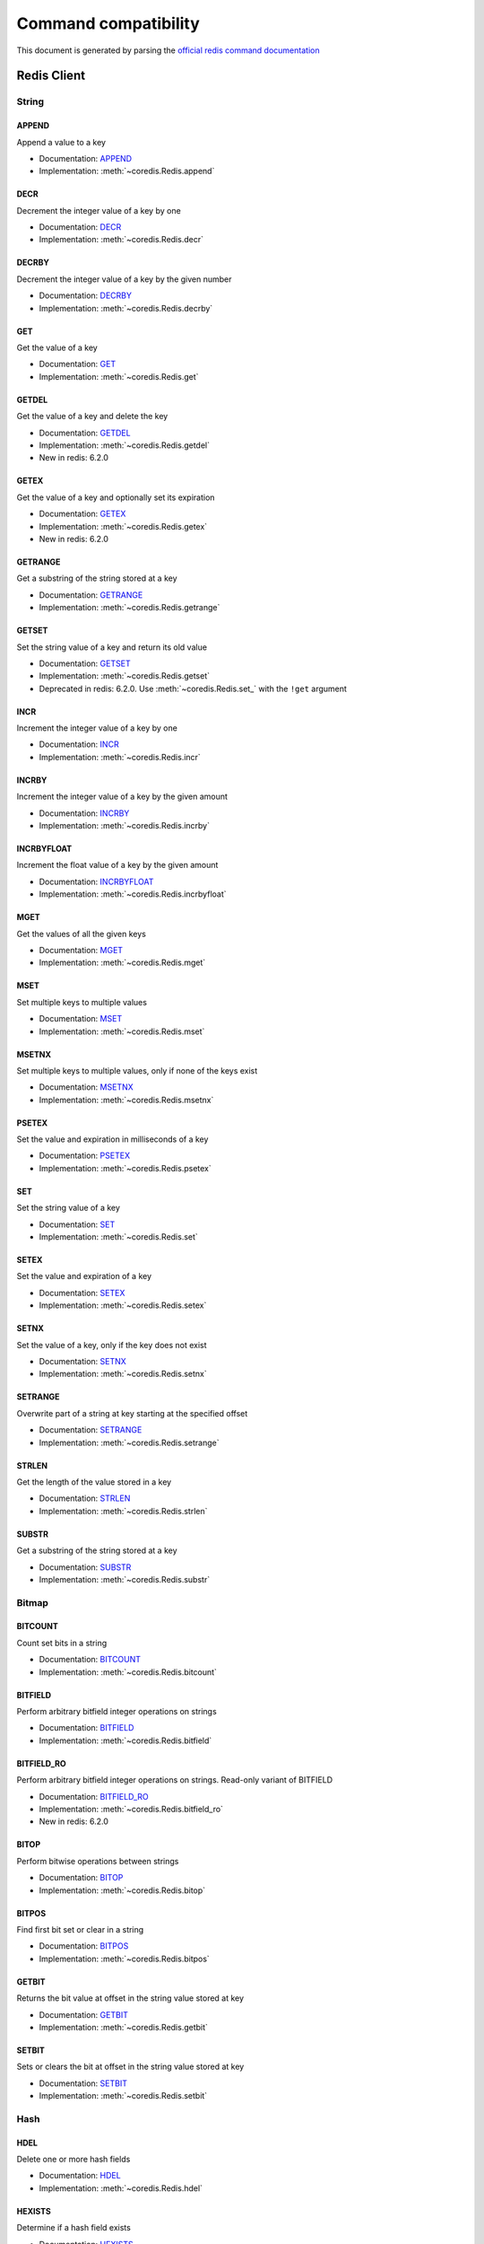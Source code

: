 
Command compatibility
=====================

This document is generated by parsing the `official redis command documentation <https://redis.io/commands>`_


Redis Client
^^^^^^^^^^^^




String
------



APPEND
******

Append a value to a key

- Documentation: `APPEND <https://redis.io/commands/append>`_
- Implementation: :meth:`~coredis.Redis.append`







DECR
****

Decrement the integer value of a key by one

- Documentation: `DECR <https://redis.io/commands/decr>`_
- Implementation: :meth:`~coredis.Redis.decr`







DECRBY
******

Decrement the integer value of a key by the given number

- Documentation: `DECRBY <https://redis.io/commands/decrby>`_
- Implementation: :meth:`~coredis.Redis.decrby`







GET
***

Get the value of a key

- Documentation: `GET <https://redis.io/commands/get>`_
- Implementation: :meth:`~coredis.Redis.get`







GETDEL
******

Get the value of a key and delete the key

- Documentation: `GETDEL <https://redis.io/commands/getdel>`_
- Implementation: :meth:`~coredis.Redis.getdel`

- New in redis: 6.2.0







GETEX
*****

Get the value of a key and optionally set its expiration

- Documentation: `GETEX <https://redis.io/commands/getex>`_
- Implementation: :meth:`~coredis.Redis.getex`

- New in redis: 6.2.0







GETRANGE
********

Get a substring of the string stored at a key

- Documentation: `GETRANGE <https://redis.io/commands/getrange>`_
- Implementation: :meth:`~coredis.Redis.getrange`







GETSET
******

Set the string value of a key and return its old value

- Documentation: `GETSET <https://redis.io/commands/getset>`_
- Implementation: :meth:`~coredis.Redis.getset`


- Deprecated in redis: 6.2.0. Use :meth:`~coredis.Redis.set_` with the ``!get`` argument






INCR
****

Increment the integer value of a key by one

- Documentation: `INCR <https://redis.io/commands/incr>`_
- Implementation: :meth:`~coredis.Redis.incr`







INCRBY
******

Increment the integer value of a key by the given amount

- Documentation: `INCRBY <https://redis.io/commands/incrby>`_
- Implementation: :meth:`~coredis.Redis.incrby`







INCRBYFLOAT
***********

Increment the float value of a key by the given amount

- Documentation: `INCRBYFLOAT <https://redis.io/commands/incrbyfloat>`_
- Implementation: :meth:`~coredis.Redis.incrbyfloat`







MGET
****

Get the values of all the given keys

- Documentation: `MGET <https://redis.io/commands/mget>`_
- Implementation: :meth:`~coredis.Redis.mget`







MSET
****

Set multiple keys to multiple values

- Documentation: `MSET <https://redis.io/commands/mset>`_
- Implementation: :meth:`~coredis.Redis.mset`







MSETNX
******

Set multiple keys to multiple values, only if none of the keys exist

- Documentation: `MSETNX <https://redis.io/commands/msetnx>`_
- Implementation: :meth:`~coredis.Redis.msetnx`







PSETEX
******

Set the value and expiration in milliseconds of a key

- Documentation: `PSETEX <https://redis.io/commands/psetex>`_
- Implementation: :meth:`~coredis.Redis.psetex`







SET
***

Set the string value of a key

- Documentation: `SET <https://redis.io/commands/set>`_
- Implementation: :meth:`~coredis.Redis.set`







SETEX
*****

Set the value and expiration of a key

- Documentation: `SETEX <https://redis.io/commands/setex>`_
- Implementation: :meth:`~coredis.Redis.setex`







SETNX
*****

Set the value of a key, only if the key does not exist

- Documentation: `SETNX <https://redis.io/commands/setnx>`_
- Implementation: :meth:`~coredis.Redis.setnx`







SETRANGE
********

Overwrite part of a string at key starting at the specified offset

- Documentation: `SETRANGE <https://redis.io/commands/setrange>`_
- Implementation: :meth:`~coredis.Redis.setrange`







STRLEN
******

Get the length of the value stored in a key

- Documentation: `STRLEN <https://redis.io/commands/strlen>`_
- Implementation: :meth:`~coredis.Redis.strlen`







SUBSTR
******

Get a substring of the string stored at a key

- Documentation: `SUBSTR <https://redis.io/commands/substr>`_
- Implementation: :meth:`~coredis.Redis.substr`










Bitmap
------



BITCOUNT
********

Count set bits in a string

- Documentation: `BITCOUNT <https://redis.io/commands/bitcount>`_
- Implementation: :meth:`~coredis.Redis.bitcount`







BITFIELD
********

Perform arbitrary bitfield integer operations on strings

- Documentation: `BITFIELD <https://redis.io/commands/bitfield>`_
- Implementation: :meth:`~coredis.Redis.bitfield`







BITFIELD_RO
***********

Perform arbitrary bitfield integer operations on strings. Read-only variant of BITFIELD

- Documentation: `BITFIELD_RO <https://redis.io/commands/bitfield_ro>`_
- Implementation: :meth:`~coredis.Redis.bitfield_ro`

- New in redis: 6.2.0







BITOP
*****

Perform bitwise operations between strings

- Documentation: `BITOP <https://redis.io/commands/bitop>`_
- Implementation: :meth:`~coredis.Redis.bitop`







BITPOS
******

Find first bit set or clear in a string

- Documentation: `BITPOS <https://redis.io/commands/bitpos>`_
- Implementation: :meth:`~coredis.Redis.bitpos`







GETBIT
******

Returns the bit value at offset in the string value stored at key

- Documentation: `GETBIT <https://redis.io/commands/getbit>`_
- Implementation: :meth:`~coredis.Redis.getbit`







SETBIT
******

Sets or clears the bit at offset in the string value stored at key

- Documentation: `SETBIT <https://redis.io/commands/setbit>`_
- Implementation: :meth:`~coredis.Redis.setbit`










Hash
----



HDEL
****

Delete one or more hash fields

- Documentation: `HDEL <https://redis.io/commands/hdel>`_
- Implementation: :meth:`~coredis.Redis.hdel`







HEXISTS
*******

Determine if a hash field exists

- Documentation: `HEXISTS <https://redis.io/commands/hexists>`_
- Implementation: :meth:`~coredis.Redis.hexists`







HGET
****

Get the value of a hash field

- Documentation: `HGET <https://redis.io/commands/hget>`_
- Implementation: :meth:`~coredis.Redis.hget`







HGETALL
*******

Get all the fields and values in a hash

- Documentation: `HGETALL <https://redis.io/commands/hgetall>`_
- Implementation: :meth:`~coredis.Redis.hgetall`







HINCRBY
*******

Increment the integer value of a hash field by the given number

- Documentation: `HINCRBY <https://redis.io/commands/hincrby>`_
- Implementation: :meth:`~coredis.Redis.hincrby`







HINCRBYFLOAT
************

Increment the float value of a hash field by the given amount

- Documentation: `HINCRBYFLOAT <https://redis.io/commands/hincrbyfloat>`_
- Implementation: :meth:`~coredis.Redis.hincrbyfloat`







HKEYS
*****

Get all the fields in a hash

- Documentation: `HKEYS <https://redis.io/commands/hkeys>`_
- Implementation: :meth:`~coredis.Redis.hkeys`







HLEN
****

Get the number of fields in a hash

- Documentation: `HLEN <https://redis.io/commands/hlen>`_
- Implementation: :meth:`~coredis.Redis.hlen`







HMGET
*****

Get the values of all the given hash fields

- Documentation: `HMGET <https://redis.io/commands/hmget>`_
- Implementation: :meth:`~coredis.Redis.hmget`







HMSET
*****

Set multiple hash fields to multiple values

- Documentation: `HMSET <https://redis.io/commands/hmset>`_
- Implementation: :meth:`~coredis.Redis.hmset`







HRANDFIELD
**********

Get one or multiple random fields from a hash

- Documentation: `HRANDFIELD <https://redis.io/commands/hrandfield>`_
- Implementation: :meth:`~coredis.Redis.hrandfield`

- New in redis: 6.2.0







HSCAN
*****

Incrementally iterate hash fields and associated values

- Documentation: `HSCAN <https://redis.io/commands/hscan>`_
- Implementation: :meth:`~coredis.Redis.hscan`







HSET
****

Set the string value of a hash field

- Documentation: `HSET <https://redis.io/commands/hset>`_
- Implementation: :meth:`~coredis.Redis.hset`







HSETNX
******

Set the value of a hash field, only if the field does not exist

- Documentation: `HSETNX <https://redis.io/commands/hsetnx>`_
- Implementation: :meth:`~coredis.Redis.hsetnx`







HSTRLEN
*******

Get the length of the value of a hash field

- Documentation: `HSTRLEN <https://redis.io/commands/hstrlen>`_
- Implementation: :meth:`~coredis.Redis.hstrlen`







HVALS
*****

Get all the values in a hash

- Documentation: `HVALS <https://redis.io/commands/hvals>`_
- Implementation: :meth:`~coredis.Redis.hvals`










List
----



BLMOVE
******

Pop an element from a list, push it to another list and return it; or block until one is available

- Documentation: `BLMOVE <https://redis.io/commands/blmove>`_
- Implementation: :meth:`~coredis.Redis.blmove`

- New in redis: 6.2.0







BLPOP
*****

Remove and get the first element in a list, or block until one is available

- Documentation: `BLPOP <https://redis.io/commands/blpop>`_
- Implementation: :meth:`~coredis.Redis.blpop`







BRPOP
*****

Remove and get the last element in a list, or block until one is available

- Documentation: `BRPOP <https://redis.io/commands/brpop>`_
- Implementation: :meth:`~coredis.Redis.brpop`







BRPOPLPUSH
**********

Pop an element from a list, push it to another list and return it; or block until one is available

- Documentation: `BRPOPLPUSH <https://redis.io/commands/brpoplpush>`_
- Implementation: :meth:`~coredis.Redis.brpoplpush`


- Deprecated in redis: 6.2.0. Use :meth:`~coredis.Redis.blmove` with the ``right`` and ``left`` arguments






LINDEX
******

Get an element from a list by its index

- Documentation: `LINDEX <https://redis.io/commands/lindex>`_
- Implementation: :meth:`~coredis.Redis.lindex`







LINSERT
*******

Insert an element before or after another element in a list

- Documentation: `LINSERT <https://redis.io/commands/linsert>`_
- Implementation: :meth:`~coredis.Redis.linsert`







LLEN
****

Get the length of a list

- Documentation: `LLEN <https://redis.io/commands/llen>`_
- Implementation: :meth:`~coredis.Redis.llen`







LMOVE
*****

Pop an element from a list, push it to another list and return it

- Documentation: `LMOVE <https://redis.io/commands/lmove>`_
- Implementation: :meth:`~coredis.Redis.lmove`

- New in redis: 6.2.0







LPOP
****

Remove and get the first elements in a list

- Documentation: `LPOP <https://redis.io/commands/lpop>`_
- Implementation: :meth:`~coredis.Redis.lpop`







LPOS
****

Return the index of matching elements on a list

- Documentation: `LPOS <https://redis.io/commands/lpos>`_
- Implementation: :meth:`~coredis.Redis.lpos`

- New in redis: 6.0.6







LPUSH
*****

Prepend one or multiple elements to a list

- Documentation: `LPUSH <https://redis.io/commands/lpush>`_
- Implementation: :meth:`~coredis.Redis.lpush`







LPUSHX
******

Prepend an element to a list, only if the list exists

- Documentation: `LPUSHX <https://redis.io/commands/lpushx>`_
- Implementation: :meth:`~coredis.Redis.lpushx`







LRANGE
******

Get a range of elements from a list

- Documentation: `LRANGE <https://redis.io/commands/lrange>`_
- Implementation: :meth:`~coredis.Redis.lrange`







LREM
****

Remove elements from a list

- Documentation: `LREM <https://redis.io/commands/lrem>`_
- Implementation: :meth:`~coredis.Redis.lrem`







LSET
****

Set the value of an element in a list by its index

- Documentation: `LSET <https://redis.io/commands/lset>`_
- Implementation: :meth:`~coredis.Redis.lset`







LTRIM
*****

Trim a list to the specified range

- Documentation: `LTRIM <https://redis.io/commands/ltrim>`_
- Implementation: :meth:`~coredis.Redis.ltrim`







RPOP
****

Remove and get the last elements in a list

- Documentation: `RPOP <https://redis.io/commands/rpop>`_
- Implementation: :meth:`~coredis.Redis.rpop`







RPOPLPUSH
*********

Remove the last element in a list, prepend it to another list and return it

- Documentation: `RPOPLPUSH <https://redis.io/commands/rpoplpush>`_
- Implementation: :meth:`~coredis.Redis.rpoplpush`


- Deprecated in redis: 6.2.0. Use :meth:`~coredis.Redis.lmove` with the ``right`` and ``left`` arguments






RPUSH
*****

Append one or multiple elements to a list

- Documentation: `RPUSH <https://redis.io/commands/rpush>`_
- Implementation: :meth:`~coredis.Redis.rpush`







RPUSHX
******

Append an element to a list, only if the list exists

- Documentation: `RPUSHX <https://redis.io/commands/rpushx>`_
- Implementation: :meth:`~coredis.Redis.rpushx`










Set
---



SADD
****

Add one or more members to a set

- Documentation: `SADD <https://redis.io/commands/sadd>`_
- Implementation: :meth:`~coredis.Redis.sadd`







SCARD
*****

Get the number of members in a set

- Documentation: `SCARD <https://redis.io/commands/scard>`_
- Implementation: :meth:`~coredis.Redis.scard`







SDIFF
*****

Subtract multiple sets

- Documentation: `SDIFF <https://redis.io/commands/sdiff>`_
- Implementation: :meth:`~coredis.Redis.sdiff`







SDIFFSTORE
**********

Subtract multiple sets and store the resulting set in a key

- Documentation: `SDIFFSTORE <https://redis.io/commands/sdiffstore>`_
- Implementation: :meth:`~coredis.Redis.sdiffstore`







SINTER
******

Intersect multiple sets

- Documentation: `SINTER <https://redis.io/commands/sinter>`_
- Implementation: :meth:`~coredis.Redis.sinter`







SINTERSTORE
***********

Intersect multiple sets and store the resulting set in a key

- Documentation: `SINTERSTORE <https://redis.io/commands/sinterstore>`_
- Implementation: :meth:`~coredis.Redis.sinterstore`







SISMEMBER
*********

Determine if a given value is a member of a set

- Documentation: `SISMEMBER <https://redis.io/commands/sismember>`_
- Implementation: :meth:`~coredis.Redis.sismember`







SMEMBERS
********

Get all the members in a set

- Documentation: `SMEMBERS <https://redis.io/commands/smembers>`_
- Implementation: :meth:`~coredis.Redis.smembers`







SMISMEMBER
**********

Returns the membership associated with the given elements for a set

- Documentation: `SMISMEMBER <https://redis.io/commands/smismember>`_
- Implementation: :meth:`~coredis.Redis.smismember`

- New in redis: 6.2.0







SMOVE
*****

Move a member from one set to another

- Documentation: `SMOVE <https://redis.io/commands/smove>`_
- Implementation: :meth:`~coredis.Redis.smove`







SPOP
****

Remove and return one or multiple random members from a set

- Documentation: `SPOP <https://redis.io/commands/spop>`_
- Implementation: :meth:`~coredis.Redis.spop`







SRANDMEMBER
***********

Get one or multiple random members from a set

- Documentation: `SRANDMEMBER <https://redis.io/commands/srandmember>`_
- Implementation: :meth:`~coredis.Redis.srandmember`







SREM
****

Remove one or more members from a set

- Documentation: `SREM <https://redis.io/commands/srem>`_
- Implementation: :meth:`~coredis.Redis.srem`







SSCAN
*****

Incrementally iterate Set elements

- Documentation: `SSCAN <https://redis.io/commands/sscan>`_
- Implementation: :meth:`~coredis.Redis.sscan`







SUNION
******

Add multiple sets

- Documentation: `SUNION <https://redis.io/commands/sunion>`_
- Implementation: :meth:`~coredis.Redis.sunion`







SUNIONSTORE
***********

Add multiple sets and store the resulting set in a key

- Documentation: `SUNIONSTORE <https://redis.io/commands/sunionstore>`_
- Implementation: :meth:`~coredis.Redis.sunionstore`










Sorted-Set
----------



BZPOPMAX
********

Remove and return the member with the highest score from one or more sorted sets, or block until one is available

- Documentation: `BZPOPMAX <https://redis.io/commands/bzpopmax>`_
- Implementation: :meth:`~coredis.Redis.bzpopmax`







BZPOPMIN
********

Remove and return the member with the lowest score from one or more sorted sets, or block until one is available

- Documentation: `BZPOPMIN <https://redis.io/commands/bzpopmin>`_
- Implementation: :meth:`~coredis.Redis.bzpopmin`







ZADD
****

Add one or more members to a sorted set, or update its score if it already exists

- Documentation: `ZADD <https://redis.io/commands/zadd>`_
- Implementation: :meth:`~coredis.Redis.zadd`







ZCARD
*****

Get the number of members in a sorted set

- Documentation: `ZCARD <https://redis.io/commands/zcard>`_
- Implementation: :meth:`~coredis.Redis.zcard`







ZCOUNT
******

Count the members in a sorted set with scores within the given values

- Documentation: `ZCOUNT <https://redis.io/commands/zcount>`_
- Implementation: :meth:`~coredis.Redis.zcount`







ZDIFF
*****

Subtract multiple sorted sets

- Documentation: `ZDIFF <https://redis.io/commands/zdiff>`_
- Implementation: :meth:`~coredis.Redis.zdiff`

- New in redis: 6.2.0







ZDIFFSTORE
**********

Subtract multiple sorted sets and store the resulting sorted set in a new key

- Documentation: `ZDIFFSTORE <https://redis.io/commands/zdiffstore>`_
- Implementation: :meth:`~coredis.Redis.zdiffstore`

- New in redis: 6.2.0







ZINCRBY
*******

Increment the score of a member in a sorted set

- Documentation: `ZINCRBY <https://redis.io/commands/zincrby>`_
- Implementation: :meth:`~coredis.Redis.zincrby`







ZINTER
******

Intersect multiple sorted sets

- Documentation: `ZINTER <https://redis.io/commands/zinter>`_
- Implementation: :meth:`~coredis.Redis.zinter`

- New in redis: 6.2.0







ZINTERSTORE
***********

Intersect multiple sorted sets and store the resulting sorted set in a new key

- Documentation: `ZINTERSTORE <https://redis.io/commands/zinterstore>`_
- Implementation: :meth:`~coredis.Redis.zinterstore`







ZLEXCOUNT
*********

Count the number of members in a sorted set between a given lexicographical range

- Documentation: `ZLEXCOUNT <https://redis.io/commands/zlexcount>`_
- Implementation: :meth:`~coredis.Redis.zlexcount`







ZMSCORE
*******

Get the score associated with the given members in a sorted set

- Documentation: `ZMSCORE <https://redis.io/commands/zmscore>`_
- Implementation: :meth:`~coredis.Redis.zmscore`

- New in redis: 6.2.0







ZPOPMAX
*******

Remove and return members with the highest scores in a sorted set

- Documentation: `ZPOPMAX <https://redis.io/commands/zpopmax>`_
- Implementation: :meth:`~coredis.Redis.zpopmax`







ZPOPMIN
*******

Remove and return members with the lowest scores in a sorted set

- Documentation: `ZPOPMIN <https://redis.io/commands/zpopmin>`_
- Implementation: :meth:`~coredis.Redis.zpopmin`







ZRANDMEMBER
***********

Get one or multiple random elements from a sorted set

- Documentation: `ZRANDMEMBER <https://redis.io/commands/zrandmember>`_
- Implementation: :meth:`~coredis.Redis.zrandmember`

- New in redis: 6.2.0







ZRANGE
******

Return a range of members in a sorted set

- Documentation: `ZRANGE <https://redis.io/commands/zrange>`_
- Implementation: :meth:`~coredis.Redis.zrange`







ZRANGEBYLEX
***********

Return a range of members in a sorted set, by lexicographical range

- Documentation: `ZRANGEBYLEX <https://redis.io/commands/zrangebylex>`_
- Implementation: :meth:`~coredis.Redis.zrangebylex`


- Deprecated in redis: 6.2.0. Use :meth:`~coredis.Redis.zrange` with the ``byscore`` argument






ZRANGEBYSCORE
*************

Return a range of members in a sorted set, by score

- Documentation: `ZRANGEBYSCORE <https://redis.io/commands/zrangebyscore>`_
- Implementation: :meth:`~coredis.Redis.zrangebyscore`


- Deprecated in redis: 6.2.0. Use :meth:`~coredis.Redis.zrange` with the ``byscore`` argument






ZRANGESTORE
***********

Store a range of members from sorted set into another key

- Documentation: `ZRANGESTORE <https://redis.io/commands/zrangestore>`_
- Implementation: :meth:`~coredis.Redis.zrangestore`

- New in redis: 6.2.0







ZRANK
*****

Determine the index of a member in a sorted set

- Documentation: `ZRANK <https://redis.io/commands/zrank>`_
- Implementation: :meth:`~coredis.Redis.zrank`







ZREM
****

Remove one or more members from a sorted set

- Documentation: `ZREM <https://redis.io/commands/zrem>`_
- Implementation: :meth:`~coredis.Redis.zrem`







ZREMRANGEBYLEX
**************

Remove all members in a sorted set between the given lexicographical range

- Documentation: `ZREMRANGEBYLEX <https://redis.io/commands/zremrangebylex>`_
- Implementation: :meth:`~coredis.Redis.zremrangebylex`







ZREMRANGEBYRANK
***************

Remove all members in a sorted set within the given indexes

- Documentation: `ZREMRANGEBYRANK <https://redis.io/commands/zremrangebyrank>`_
- Implementation: :meth:`~coredis.Redis.zremrangebyrank`







ZREMRANGEBYSCORE
****************

Remove all members in a sorted set within the given scores

- Documentation: `ZREMRANGEBYSCORE <https://redis.io/commands/zremrangebyscore>`_
- Implementation: :meth:`~coredis.Redis.zremrangebyscore`







ZREVRANGE
*********

Return a range of members in a sorted set, by index, with scores ordered from high to low

- Documentation: `ZREVRANGE <https://redis.io/commands/zrevrange>`_
- Implementation: :meth:`~coredis.Redis.zrevrange`


- Deprecated in redis: 6.2.0. Use :meth:`~coredis.Redis.zrange` with the ``rev`` argument






ZREVRANGEBYLEX
**************

Return a range of members in a sorted set, by lexicographical range, ordered from higher to lower strings.

- Documentation: `ZREVRANGEBYLEX <https://redis.io/commands/zrevrangebylex>`_
- Implementation: :meth:`~coredis.Redis.zrevrangebylex`


- Deprecated in redis: 6.2.0. Use :meth:`~coredis.Redis.zrange` with the ``rev`` and ``bylex`` arguments






ZREVRANGEBYSCORE
****************

Return a range of members in a sorted set, by score, with scores ordered from high to low

- Documentation: `ZREVRANGEBYSCORE <https://redis.io/commands/zrevrangebyscore>`_
- Implementation: :meth:`~coredis.Redis.zrevrangebyscore`


- Deprecated in redis: 6.2.0. Use :meth:`~coredis.Redis.zrange` with the ``rev`` and ``byscore`` arguments






ZREVRANK
********

Determine the index of a member in a sorted set, with scores ordered from high to low

- Documentation: `ZREVRANK <https://redis.io/commands/zrevrank>`_
- Implementation: :meth:`~coredis.Redis.zrevrank`







ZSCAN
*****

Incrementally iterate sorted sets elements and associated scores

- Documentation: `ZSCAN <https://redis.io/commands/zscan>`_
- Implementation: :meth:`~coredis.Redis.zscan`







ZSCORE
******

Get the score associated with the given member in a sorted set

- Documentation: `ZSCORE <https://redis.io/commands/zscore>`_
- Implementation: :meth:`~coredis.Redis.zscore`







ZUNION
******

Add multiple sorted sets

- Documentation: `ZUNION <https://redis.io/commands/zunion>`_
- Implementation: :meth:`~coredis.Redis.zunion`

- New in redis: 6.2.0







ZUNIONSTORE
***********

Add multiple sorted sets and store the resulting sorted set in a new key

- Documentation: `ZUNIONSTORE <https://redis.io/commands/zunionstore>`_
- Implementation: :meth:`~coredis.Redis.zunionstore`










Generic
-------



COPY
****

Copy a key

- Documentation: `COPY <https://redis.io/commands/copy>`_
- Implementation: :meth:`~coredis.Redis.copy`

- New in redis: 6.2.0



- .. versionadded:: 3.0.0





DEL
***

Delete a key

- Documentation: `DEL <https://redis.io/commands/del>`_
- Implementation: :meth:`~coredis.Redis.delete`







DUMP
****

Return a serialized version of the value stored at the specified key.

- Documentation: `DUMP <https://redis.io/commands/dump>`_
- Implementation: :meth:`~coredis.Redis.dump`







EXISTS
******

Determine if a key exists

- Documentation: `EXISTS <https://redis.io/commands/exists>`_
- Implementation: :meth:`~coredis.Redis.exists`







EXPIRE
******

Set a key's time to live in seconds

- Documentation: `EXPIRE <https://redis.io/commands/expire>`_
- Implementation: :meth:`~coredis.Redis.expire`







EXPIREAT
********

Set the expiration for a key as a UNIX timestamp

- Documentation: `EXPIREAT <https://redis.io/commands/expireat>`_
- Implementation: :meth:`~coredis.Redis.expireat`







KEYS
****

Find all keys matching the given pattern

- Documentation: `KEYS <https://redis.io/commands/keys>`_
- Implementation: :meth:`~coredis.Redis.keys`







MIGRATE
*******

Atomically transfer a key from a Redis instance to another one.

- Documentation: `MIGRATE <https://redis.io/commands/migrate>`_
- Implementation: :meth:`~coredis.Redis.migrate`



- .. versionadded:: 3.0.0





MOVE
****

Move a key to another database

- Documentation: `MOVE <https://redis.io/commands/move>`_
- Implementation: :meth:`~coredis.Redis.move`







OBJECT ENCODING
***************

Inspect the internal encoding of a Redis object

- Documentation: `OBJECT ENCODING <https://redis.io/commands/object-encoding>`_
- Implementation: :meth:`~coredis.Redis.object_encoding`







OBJECT FREQ
***********

Get the logarithmic access frequency counter of a Redis object

- Documentation: `OBJECT FREQ <https://redis.io/commands/object-freq>`_
- Implementation: :meth:`~coredis.Redis.object_freq`







OBJECT IDLETIME
***************

Get the time since a Redis object was last accessed

- Documentation: `OBJECT IDLETIME <https://redis.io/commands/object-idletime>`_
- Implementation: :meth:`~coredis.Redis.object_idletime`







OBJECT REFCOUNT
***************

Get the number of references to the value of the key

- Documentation: `OBJECT REFCOUNT <https://redis.io/commands/object-refcount>`_
- Implementation: :meth:`~coredis.Redis.object_refcount`







PERSIST
*******

Remove the expiration from a key

- Documentation: `PERSIST <https://redis.io/commands/persist>`_
- Implementation: :meth:`~coredis.Redis.persist`







PEXPIRE
*******

Set a key's time to live in milliseconds

- Documentation: `PEXPIRE <https://redis.io/commands/pexpire>`_
- Implementation: :meth:`~coredis.Redis.pexpire`







PEXPIREAT
*********

Set the expiration for a key as a UNIX timestamp specified in milliseconds

- Documentation: `PEXPIREAT <https://redis.io/commands/pexpireat>`_
- Implementation: :meth:`~coredis.Redis.pexpireat`







PTTL
****

Get the time to live for a key in milliseconds

- Documentation: `PTTL <https://redis.io/commands/pttl>`_
- Implementation: :meth:`~coredis.Redis.pttl`







RANDOMKEY
*********

Return a random key from the keyspace

- Documentation: `RANDOMKEY <https://redis.io/commands/randomkey>`_
- Implementation: :meth:`~coredis.Redis.randomkey`







RENAME
******

Rename a key

- Documentation: `RENAME <https://redis.io/commands/rename>`_
- Implementation: :meth:`~coredis.Redis.rename`







RENAMENX
********

Rename a key, only if the new key does not exist

- Documentation: `RENAMENX <https://redis.io/commands/renamenx>`_
- Implementation: :meth:`~coredis.Redis.renamenx`







RESTORE
*******

Create a key using the provided serialized value, previously obtained using DUMP.

- Documentation: `RESTORE <https://redis.io/commands/restore>`_
- Implementation: :meth:`~coredis.Redis.restore`







SCAN
****

Incrementally iterate the keys space

- Documentation: `SCAN <https://redis.io/commands/scan>`_
- Implementation: :meth:`~coredis.Redis.scan`







SORT
****

Sort the elements in a list, set or sorted set

- Documentation: `SORT <https://redis.io/commands/sort>`_
- Implementation: :meth:`~coredis.Redis.sort`







TOUCH
*****

Alters the last access time of a key(s). Returns the number of existing keys specified.

- Documentation: `TOUCH <https://redis.io/commands/touch>`_
- Implementation: :meth:`~coredis.Redis.touch`







TTL
***

Get the time to live for a key in seconds

- Documentation: `TTL <https://redis.io/commands/ttl>`_
- Implementation: :meth:`~coredis.Redis.ttl`







TYPE
****

Determine the type stored at key

- Documentation: `TYPE <https://redis.io/commands/type>`_
- Implementation: :meth:`~coredis.Redis.type`







UNLINK
******

Delete a key asynchronously in another thread. Otherwise it is just as DEL, but non blocking.

- Documentation: `UNLINK <https://redis.io/commands/unlink>`_
- Implementation: :meth:`~coredis.Redis.unlink`







WAIT
****

Wait for the synchronous replication of all the write commands sent in the context of the current connection

- Documentation: `WAIT <https://redis.io/commands/wait>`_
- Implementation: :meth:`~coredis.Redis.wait`










Hyperloglog
-----------



PFADD
*****

Adds the specified elements to the specified HyperLogLog.

- Documentation: `PFADD <https://redis.io/commands/pfadd>`_
- Implementation: :meth:`~coredis.Redis.pfadd`







PFCOUNT
*******

Return the approximated cardinality of the set(s) observed by the HyperLogLog at key(s).

- Documentation: `PFCOUNT <https://redis.io/commands/pfcount>`_
- Implementation: :meth:`~coredis.Redis.pfcount`







PFMERGE
*******

Merge N different HyperLogLogs into a single one.

- Documentation: `PFMERGE <https://redis.io/commands/pfmerge>`_
- Implementation: :meth:`~coredis.Redis.pfmerge`










Transactions
------------



DISCARD [X]
***********

Discard all commands issued after MULTI

- Documentation: `DISCARD <https://redis.io/commands/discard>`_
 
- Not Implemented


EXEC [X]
********

Execute all commands issued after MULTI

- Documentation: `EXEC <https://redis.io/commands/exec>`_
 
- Not Implemented


MULTI [X]
*********

Mark the start of a transaction block

- Documentation: `MULTI <https://redis.io/commands/multi>`_
 
- Not Implemented


UNWATCH [X]
***********

Forget about all watched keys

- Documentation: `UNWATCH <https://redis.io/commands/unwatch>`_
 
- Not Implemented


WATCH [X]
*********

Watch the given keys to determine execution of the MULTI/EXEC block

- Documentation: `WATCH <https://redis.io/commands/watch>`_
 
- Not Implemented





Scripting
---------



EVAL
****

Execute a Lua script server side

- Documentation: `EVAL <https://redis.io/commands/eval>`_
- Implementation: :meth:`~coredis.Redis.eval`







EVALSHA
*******

Execute a Lua script server side

- Documentation: `EVALSHA <https://redis.io/commands/evalsha>`_
- Implementation: :meth:`~coredis.Redis.evalsha`







SCRIPT DEBUG
************

Set the debug mode for executed scripts.

- Documentation: `SCRIPT DEBUG <https://redis.io/commands/script-debug>`_
- Implementation: :meth:`~coredis.Redis.script_debug`



- .. versionadded:: 3.0.0





SCRIPT EXISTS
*************

Check existence of scripts in the script cache.

- Documentation: `SCRIPT EXISTS <https://redis.io/commands/script-exists>`_
- Implementation: :meth:`~coredis.Redis.script_exists`







SCRIPT FLUSH
************

Remove all the scripts from the script cache.

- Documentation: `SCRIPT FLUSH <https://redis.io/commands/script-flush>`_
- Implementation: :meth:`~coredis.Redis.script_flush`







SCRIPT KILL
***********

Kill the script currently in execution.

- Documentation: `SCRIPT KILL <https://redis.io/commands/script-kill>`_
- Implementation: :meth:`~coredis.Redis.script_kill`







SCRIPT LOAD
***********

Load the specified Lua script into the script cache.

- Documentation: `SCRIPT LOAD <https://redis.io/commands/script-load>`_
- Implementation: :meth:`~coredis.Redis.script_load`










Geo
---



GEOADD
******

Add one or more geospatial items in the geospatial index represented using a sorted set

- Documentation: `GEOADD <https://redis.io/commands/geoadd>`_
- Implementation: :meth:`~coredis.Redis.geoadd`







GEODIST
*******

Returns the distance between two members of a geospatial index

- Documentation: `GEODIST <https://redis.io/commands/geodist>`_
- Implementation: :meth:`~coredis.Redis.geodist`







GEOHASH
*******

Returns members of a geospatial index as standard geohash strings

- Documentation: `GEOHASH <https://redis.io/commands/geohash>`_
- Implementation: :meth:`~coredis.Redis.geohash`







GEOPOS
******

Returns longitude and latitude of members of a geospatial index

- Documentation: `GEOPOS <https://redis.io/commands/geopos>`_
- Implementation: :meth:`~coredis.Redis.geopos`







GEORADIUS
*********

Query a sorted set representing a geospatial index to fetch members matching a given maximum distance from a point

- Documentation: `GEORADIUS <https://redis.io/commands/georadius>`_
- Implementation: :meth:`~coredis.Redis.georadius`


- Deprecated in redis: 6.2.0. Use :meth:`~coredis.Redis.geosearch` and :meth:`~coredis.Redis.geosearchstore` with the ``byradius`` argument






GEORADIUSBYMEMBER
*****************

Query a sorted set representing a geospatial index to fetch members matching a given maximum distance from a member

- Documentation: `GEORADIUSBYMEMBER <https://redis.io/commands/georadiusbymember>`_
- Implementation: :meth:`~coredis.Redis.georadiusbymember`


- Deprecated in redis: 6.2.0. Use :meth:`~coredis.Redis.geosearch` and :meth:`~coredis.Redis.geosearchstore` with the ``byradius`` and ``frommember`` arguments






GEOSEARCH
*********

Query a sorted set representing a geospatial index to fetch members inside an area of a box or a circle.

- Documentation: `GEOSEARCH <https://redis.io/commands/geosearch>`_
- Implementation: :meth:`~coredis.Redis.geosearch`

- New in redis: 6.2.0







GEOSEARCHSTORE
**************

Query a sorted set representing a geospatial index to fetch members inside an area of a box or a circle, and store the result in another key.

- Documentation: `GEOSEARCHSTORE <https://redis.io/commands/geosearchstore>`_
- Implementation: :meth:`~coredis.Redis.geosearchstore`

- New in redis: 6.2.0










Pubsub
------



PUBLISH
*******

Post a message to a channel

- Documentation: `PUBLISH <https://redis.io/commands/publish>`_
- Implementation: :meth:`~coredis.Redis.publish`







PUBSUB CHANNELS
***************

List active channels

- Documentation: `PUBSUB CHANNELS <https://redis.io/commands/pubsub-channels>`_
- Implementation: :meth:`~coredis.Redis.pubsub_channels`







PUBSUB NUMPAT
*************

Get the count of unique patterns pattern subscriptions

- Documentation: `PUBSUB NUMPAT <https://redis.io/commands/pubsub-numpat>`_
- Implementation: :meth:`~coredis.Redis.pubsub_numpat`







PUBSUB NUMSUB
*************

Get the count of subscribers for channels

- Documentation: `PUBSUB NUMSUB <https://redis.io/commands/pubsub-numsub>`_
- Implementation: :meth:`~coredis.Redis.pubsub_numsub`







PSUBSCRIBE [X]
**************

Listen for messages published to channels matching the given patterns

- Documentation: `PSUBSCRIBE <https://redis.io/commands/psubscribe>`_
 
- Not Implemented


PUNSUBSCRIBE [X]
****************

Stop listening for messages posted to channels matching the given patterns

- Documentation: `PUNSUBSCRIBE <https://redis.io/commands/punsubscribe>`_
 
- Not Implemented


SUBSCRIBE [X]
*************

Listen for messages published to the given channels

- Documentation: `SUBSCRIBE <https://redis.io/commands/subscribe>`_
 
- Not Implemented


UNSUBSCRIBE [X]
***************

Stop listening for messages posted to the given channels

- Documentation: `UNSUBSCRIBE <https://redis.io/commands/unsubscribe>`_
 
- Not Implemented





Stream
------



XACK
****

Marks a pending message as correctly processed, effectively removing it from the pending entries list of the consumer group. Return value of the command is the number of messages successfully acknowledged, that is, the IDs we were actually able to resolve in the PEL.

- Documentation: `XACK <https://redis.io/commands/xack>`_
- Implementation: :meth:`~coredis.Redis.xack`







XADD
****

Appends a new entry to a stream

- Documentation: `XADD <https://redis.io/commands/xadd>`_
- Implementation: :meth:`~coredis.Redis.xadd`







XAUTOCLAIM
**********

Changes (or acquires) ownership of messages in a consumer group, as if the messages were delivered to the specified consumer.

- Documentation: `XAUTOCLAIM <https://redis.io/commands/xautoclaim>`_
- Implementation: :meth:`~coredis.Redis.xautoclaim`

- New in redis: 6.2.0



- .. versionadded:: 3.0.0





XCLAIM
******

Changes (or acquires) ownership of a message in a consumer group, as if the message was delivered to the specified consumer.

- Documentation: `XCLAIM <https://redis.io/commands/xclaim>`_
- Implementation: :meth:`~coredis.Redis.xclaim`







XDEL
****

Removes the specified entries from the stream. Returns the number of items actually deleted, that may be different from the number of IDs passed in case certain IDs do not exist.

- Documentation: `XDEL <https://redis.io/commands/xdel>`_
- Implementation: :meth:`~coredis.Redis.xdel`







XGROUP CREATE
*************

Create a consumer group.

- Documentation: `XGROUP CREATE <https://redis.io/commands/xgroup-create>`_
- Implementation: :meth:`~coredis.Redis.xgroup_create`







XGROUP CREATECONSUMER
*********************

Create a consumer in a consumer group.

- Documentation: `XGROUP CREATECONSUMER <https://redis.io/commands/xgroup-createconsumer>`_
- Implementation: :meth:`~coredis.Redis.xgroup_createconsumer`

- New in redis: 6.2.0



- .. versionadded:: 3.0.0





XGROUP DELCONSUMER
******************

Delete a consumer from a consumer group.

- Documentation: `XGROUP DELCONSUMER <https://redis.io/commands/xgroup-delconsumer>`_
- Implementation: :meth:`~coredis.Redis.xgroup_delconsumer`



- .. versionadded:: 3.0.0





XGROUP DESTROY
**************

Destroy a consumer group.

- Documentation: `XGROUP DESTROY <https://redis.io/commands/xgroup-destroy>`_
- Implementation: :meth:`~coredis.Redis.xgroup_destroy`







XGROUP SETID
************

Set a consumer group to an arbitrary last delivered ID value.

- Documentation: `XGROUP SETID <https://redis.io/commands/xgroup-setid>`_
- Implementation: :meth:`~coredis.Redis.xgroup_setid`



- .. versionadded:: 3.0.0





XINFO CONSUMERS
***************

List the consumers in a consumer group

- Documentation: `XINFO CONSUMERS <https://redis.io/commands/xinfo-consumers>`_
- Implementation: :meth:`~coredis.Redis.xinfo_consumers`







XINFO GROUPS
************

List the consumer groups of a stream

- Documentation: `XINFO GROUPS <https://redis.io/commands/xinfo-groups>`_
- Implementation: :meth:`~coredis.Redis.xinfo_groups`







XINFO STREAM
************

Get information about a stream

- Documentation: `XINFO STREAM <https://redis.io/commands/xinfo-stream>`_
- Implementation: :meth:`~coredis.Redis.xinfo_stream`







XLEN
****

Return the number of entries in a stream

- Documentation: `XLEN <https://redis.io/commands/xlen>`_
- Implementation: :meth:`~coredis.Redis.xlen`







XPENDING
********

Return information and entries from a stream consumer group pending entries list, that are messages fetched but never acknowledged.

- Documentation: `XPENDING <https://redis.io/commands/xpending>`_
- Implementation: :meth:`~coredis.Redis.xpending`







XRANGE
******

Return a range of elements in a stream, with IDs matching the specified IDs interval

- Documentation: `XRANGE <https://redis.io/commands/xrange>`_
- Implementation: :meth:`~coredis.Redis.xrange`







XREAD
*****

Return never seen elements in multiple streams, with IDs greater than the ones reported by the caller for each stream. Can block.

- Documentation: `XREAD <https://redis.io/commands/xread>`_
- Implementation: :meth:`~coredis.Redis.xread`







XREADGROUP
**********

Return new entries from a stream using a consumer group, or access the history of the pending entries for a given consumer. Can block.

- Documentation: `XREADGROUP <https://redis.io/commands/xreadgroup>`_
- Implementation: :meth:`~coredis.Redis.xreadgroup`







XREVRANGE
*********

Return a range of elements in a stream, with IDs matching the specified IDs interval, in reverse order (from greater to smaller IDs) compared to XRANGE

- Documentation: `XREVRANGE <https://redis.io/commands/xrevrange>`_
- Implementation: :meth:`~coredis.Redis.xrevrange`







XTRIM
*****

Trims the stream to (approximately if '~' is passed) a certain size

- Documentation: `XTRIM <https://redis.io/commands/xtrim>`_
- Implementation: :meth:`~coredis.Redis.xtrim`










Server
------



ACL CAT
*******

List the ACL categories or the commands inside a category

- Documentation: `ACL CAT <https://redis.io/commands/acl-cat>`_
- Implementation: :meth:`~coredis.Redis.acl_cat`

- New in redis: 6.0.0



- .. versionadded:: 3.0.0





ACL DELUSER
***********

Remove the specified ACL users and the associated rules

- Documentation: `ACL DELUSER <https://redis.io/commands/acl-deluser>`_
- Implementation: :meth:`~coredis.Redis.acl_deluser`

- New in redis: 6.0.0



- .. versionadded:: 3.0.0





ACL GENPASS
***********

Generate a pseudorandom secure password to use for ACL users

- Documentation: `ACL GENPASS <https://redis.io/commands/acl-genpass>`_
- Implementation: :meth:`~coredis.Redis.acl_genpass`

- New in redis: 6.0.0



- .. versionadded:: 3.0.0





ACL GETUSER
***********

Get the rules for a specific ACL user

- Documentation: `ACL GETUSER <https://redis.io/commands/acl-getuser>`_
- Implementation: :meth:`~coredis.Redis.acl_getuser`

- New in redis: 6.0.0



- .. versionadded:: 3.0.0





ACL LIST
********

List the current ACL rules in ACL config file format

- Documentation: `ACL LIST <https://redis.io/commands/acl-list>`_
- Implementation: :meth:`~coredis.Redis.acl_list`

- New in redis: 6.0.0



- .. versionadded:: 3.0.0





ACL LOAD
********

Reload the ACLs from the configured ACL file

- Documentation: `ACL LOAD <https://redis.io/commands/acl-load>`_
- Implementation: :meth:`~coredis.Redis.acl_load`

- New in redis: 6.0.0



- .. versionadded:: 3.0.0





ACL LOG
*******

List latest events denied because of ACLs in place

- Documentation: `ACL LOG <https://redis.io/commands/acl-log>`_
- Implementation: :meth:`~coredis.Redis.acl_log`

- New in redis: 6.0.0



- .. versionadded:: 3.0.0





ACL SAVE
********

Save the current ACL rules in the configured ACL file

- Documentation: `ACL SAVE <https://redis.io/commands/acl-save>`_
- Implementation: :meth:`~coredis.Redis.acl_save`

- New in redis: 6.0.0



- .. versionadded:: 3.0.0





ACL SETUSER
***********

Modify or create the rules for a specific ACL user

- Documentation: `ACL SETUSER <https://redis.io/commands/acl-setuser>`_
- Implementation: :meth:`~coredis.Redis.acl_setuser`

- New in redis: 6.0.0



- .. versionadded:: 3.0.0





ACL USERS
*********

List the username of all the configured ACL rules

- Documentation: `ACL USERS <https://redis.io/commands/acl-users>`_
- Implementation: :meth:`~coredis.Redis.acl_users`

- New in redis: 6.0.0



- .. versionadded:: 3.0.0





ACL WHOAMI
**********

Return the name of the user associated to the current connection

- Documentation: `ACL WHOAMI <https://redis.io/commands/acl-whoami>`_
- Implementation: :meth:`~coredis.Redis.acl_whoami`

- New in redis: 6.0.0



- .. versionadded:: 3.0.0





BGREWRITEAOF
************

Asynchronously rewrite the append-only file

- Documentation: `BGREWRITEAOF <https://redis.io/commands/bgrewriteaof>`_
- Implementation: :meth:`~coredis.Redis.bgrewriteaof`







BGSAVE
******

Asynchronously save the dataset to disk

- Documentation: `BGSAVE <https://redis.io/commands/bgsave>`_
- Implementation: :meth:`~coredis.Redis.bgsave`







COMMAND
*******

Get array of Redis command details

- Documentation: `COMMAND <https://redis.io/commands/command>`_
- Implementation: :meth:`~coredis.Redis.command`



- .. versionadded:: 3.0.0





COMMAND COUNT
*************

Get total number of Redis commands

- Documentation: `COMMAND COUNT <https://redis.io/commands/command-count>`_
- Implementation: :meth:`~coredis.Redis.command_count`



- .. versionadded:: 3.0.0





COMMAND GETKEYS
***************

Extract keys given a full Redis command

- Documentation: `COMMAND GETKEYS <https://redis.io/commands/command-getkeys>`_
- Implementation: :meth:`~coredis.Redis.command_getkeys`



- .. versionadded:: 3.0.0





COMMAND INFO
************

Get array of specific Redis command details, or all when no argument is given.

- Documentation: `COMMAND INFO <https://redis.io/commands/command-info>`_
- Implementation: :meth:`~coredis.Redis.command_info`



- .. versionadded:: 3.0.0





CONFIG GET
**********

Get the values of configuration parameters

- Documentation: `CONFIG GET <https://redis.io/commands/config-get>`_
- Implementation: :meth:`~coredis.Redis.config_get`







CONFIG RESETSTAT
****************

Reset the stats returned by INFO

- Documentation: `CONFIG RESETSTAT <https://redis.io/commands/config-resetstat>`_
- Implementation: :meth:`~coredis.Redis.config_resetstat`







CONFIG REWRITE
**************

Rewrite the configuration file with the in memory configuration

- Documentation: `CONFIG REWRITE <https://redis.io/commands/config-rewrite>`_
- Implementation: :meth:`~coredis.Redis.config_rewrite`







CONFIG SET
**********

Set configuration parameters to the given values

- Documentation: `CONFIG SET <https://redis.io/commands/config-set>`_
- Implementation: :meth:`~coredis.Redis.config_set`







DBSIZE
******

Return the number of keys in the selected database

- Documentation: `DBSIZE <https://redis.io/commands/dbsize>`_
- Implementation: :meth:`~coredis.Redis.dbsize`







FAILOVER
********

Start a coordinated failover between this server and one of its replicas.

- Documentation: `FAILOVER <https://redis.io/commands/failover>`_
- Implementation: :meth:`~coredis.Redis.failover`

- New in redis: 6.2.0



- .. versionadded:: 3.0.0





FLUSHALL
********

Remove all keys from all databases

- Documentation: `FLUSHALL <https://redis.io/commands/flushall>`_
- Implementation: :meth:`~coredis.Redis.flushall`







FLUSHDB
*******

Remove all keys from the current database

- Documentation: `FLUSHDB <https://redis.io/commands/flushdb>`_
- Implementation: :meth:`~coredis.Redis.flushdb`







INFO
****

Get information and statistics about the server

- Documentation: `INFO <https://redis.io/commands/info>`_
- Implementation: :meth:`~coredis.Redis.info`







LASTSAVE
********

Get the UNIX time stamp of the last successful save to disk

- Documentation: `LASTSAVE <https://redis.io/commands/lastsave>`_
- Implementation: :meth:`~coredis.Redis.lastsave`







LATENCY DOCTOR
**************

Return a human readable latency analysis report.

- Documentation: `LATENCY DOCTOR <https://redis.io/commands/latency-doctor>`_
- Implementation: :meth:`~coredis.Redis.latency_doctor`



- .. versionadded:: 3.0.0





LATENCY GRAPH
*************

Return a latency graph for the event.

- Documentation: `LATENCY GRAPH <https://redis.io/commands/latency-graph>`_
- Implementation: :meth:`~coredis.Redis.latency_graph`



- .. versionadded:: 3.0.0





LATENCY HISTORY
***************

Return timestamp-latency samples for the event.

- Documentation: `LATENCY HISTORY <https://redis.io/commands/latency-history>`_
- Implementation: :meth:`~coredis.Redis.latency_history`



- .. versionadded:: 3.0.0





LATENCY LATEST
**************

Return the latest latency samples for all events.

- Documentation: `LATENCY LATEST <https://redis.io/commands/latency-latest>`_
- Implementation: :meth:`~coredis.Redis.latency_latest`



- .. versionadded:: 3.0.0





LATENCY RESET
*************

Reset latency data for one or more events.

- Documentation: `LATENCY RESET <https://redis.io/commands/latency-reset>`_
- Implementation: :meth:`~coredis.Redis.latency_reset`



- .. versionadded:: 3.0.0





LOLWUT
******

Display some computer art and the Redis version

- Documentation: `LOLWUT <https://redis.io/commands/lolwut>`_
- Implementation: :meth:`~coredis.Redis.lolwut`







MEMORY DOCTOR
*************

Outputs memory problems report

- Documentation: `MEMORY DOCTOR <https://redis.io/commands/memory-doctor>`_
- Implementation: :meth:`~coredis.Redis.memory_doctor`



- .. versionadded:: 3.0.0





MEMORY MALLOC-STATS
*******************

Show allocator internal stats

- Documentation: `MEMORY MALLOC-STATS <https://redis.io/commands/memory-malloc-stats>`_
- Implementation: :meth:`~coredis.Redis.memory_malloc_stats`



- .. versionadded:: 3.0.0





MEMORY PURGE
************

Ask the allocator to release memory

- Documentation: `MEMORY PURGE <https://redis.io/commands/memory-purge>`_
- Implementation: :meth:`~coredis.Redis.memory_purge`



- .. versionadded:: 3.0.0





MEMORY STATS
************

Show memory usage details

- Documentation: `MEMORY STATS <https://redis.io/commands/memory-stats>`_
- Implementation: :meth:`~coredis.Redis.memory_stats`



- .. versionadded:: 3.0.0





MEMORY USAGE
************

Estimate the memory usage of a key

- Documentation: `MEMORY USAGE <https://redis.io/commands/memory-usage>`_
- Implementation: :meth:`~coredis.Redis.memory_usage`



- .. versionadded:: 3.0.0





REPLICAOF
*********

Make the server a replica of another instance, or promote it as master.

- Documentation: `REPLICAOF <https://redis.io/commands/replicaof>`_
- Implementation: :meth:`~coredis.Redis.replicaof`



- .. versionadded:: 3.0.0





ROLE
****

Return the role of the instance in the context of replication

- Documentation: `ROLE <https://redis.io/commands/role>`_
- Implementation: :meth:`~coredis.Redis.role`







SAVE
****

Synchronously save the dataset to disk

- Documentation: `SAVE <https://redis.io/commands/save>`_
- Implementation: :meth:`~coredis.Redis.save`







SHUTDOWN
********

Synchronously save the dataset to disk and then shut down the server

- Documentation: `SHUTDOWN <https://redis.io/commands/shutdown>`_
- Implementation: :meth:`~coredis.Redis.shutdown`







SLAVEOF
*******

Make the server a replica of another instance, or promote it as master.

- Documentation: `SLAVEOF <https://redis.io/commands/slaveof>`_
- Implementation: :meth:`~coredis.Redis.slaveof`


- Deprecated in redis: 5.0.0. Use :meth:`~coredis.Redis.replicaof`






SLOWLOG GET
***********

Get the slow log's entries

- Documentation: `SLOWLOG GET <https://redis.io/commands/slowlog-get>`_
- Implementation: :meth:`~coredis.Redis.slowlog_get`







SLOWLOG LEN
***********

Get the slow log's length

- Documentation: `SLOWLOG LEN <https://redis.io/commands/slowlog-len>`_
- Implementation: :meth:`~coredis.Redis.slowlog_len`







SLOWLOG RESET
*************

Clear all entries from the slow log

- Documentation: `SLOWLOG RESET <https://redis.io/commands/slowlog-reset>`_
- Implementation: :meth:`~coredis.Redis.slowlog_reset`







SWAPDB
******

Swaps two Redis databases

- Documentation: `SWAPDB <https://redis.io/commands/swapdb>`_
- Implementation: :meth:`~coredis.Redis.swapdb`



- .. versionadded:: 3.0.0





TIME
****

Return the current server time

- Documentation: `TIME <https://redis.io/commands/time>`_
- Implementation: :meth:`~coredis.Redis.time`







MODULE LIST [X]
***************

List all modules loaded by the server

- Documentation: `MODULE LIST <https://redis.io/commands/module-list>`_
 
- Not Implemented


MODULE LOAD [X]
***************

Load a module

- Documentation: `MODULE LOAD <https://redis.io/commands/module-load>`_
 
- Not Implemented


MODULE UNLOAD [X]
*****************

Unload a module

- Documentation: `MODULE UNLOAD <https://redis.io/commands/module-unload>`_
 
- Not Implemented


MONITOR [X]
***********

Listen for all requests received by the server in real time

- Documentation: `MONITOR <https://redis.io/commands/monitor>`_
 
- Not Implemented





Connection
----------



AUTH
****

Authenticate to the server

- Documentation: `AUTH <https://redis.io/commands/auth>`_
- Implementation: :meth:`~coredis.Redis.auth`



- .. versionadded:: 3.0.0





CLIENT CACHING
**************

Instruct the server about tracking or not keys in the next request

- Documentation: `CLIENT CACHING <https://redis.io/commands/client-caching>`_
- Implementation: :meth:`~coredis.Redis.client_caching`

- New in redis: 6.0.0



- .. versionadded:: 3.0.0





CLIENT GETNAME
**************

Get the current connection name

- Documentation: `CLIENT GETNAME <https://redis.io/commands/client-getname>`_
- Implementation: :meth:`~coredis.Redis.client_getname`







CLIENT GETREDIR
***************

Get tracking notifications redirection client ID if any

- Documentation: `CLIENT GETREDIR <https://redis.io/commands/client-getredir>`_
- Implementation: :meth:`~coredis.Redis.client_getredir`

- New in redis: 6.0.0



- .. versionadded:: 3.0.0





CLIENT ID
*********

Returns the client ID for the current connection

- Documentation: `CLIENT ID <https://redis.io/commands/client-id>`_
- Implementation: :meth:`~coredis.Redis.client_id`



- .. versionadded:: 3.0.0





CLIENT INFO
***********

Returns information about the current client connection.

- Documentation: `CLIENT INFO <https://redis.io/commands/client-info>`_
- Implementation: :meth:`~coredis.Redis.client_info`

- New in redis: 6.2.0



- .. versionadded:: 3.0.0





CLIENT KILL
***********

Kill the connection of a client

- Documentation: `CLIENT KILL <https://redis.io/commands/client-kill>`_
- Implementation: :meth:`~coredis.Redis.client_kill`







CLIENT LIST
***********

Get the list of client connections

- Documentation: `CLIENT LIST <https://redis.io/commands/client-list>`_
- Implementation: :meth:`~coredis.Redis.client_list`







CLIENT PAUSE
************

Stop processing commands from clients for some time

- Documentation: `CLIENT PAUSE <https://redis.io/commands/client-pause>`_
- Implementation: :meth:`~coredis.Redis.client_pause`







CLIENT REPLY
************

Instruct the server whether to reply to commands

- Documentation: `CLIENT REPLY <https://redis.io/commands/client-reply>`_
- Implementation: :meth:`~coredis.Redis.client_reply`



- .. versionadded:: 3.0.0





CLIENT SETNAME
**************

Set the current connection name

- Documentation: `CLIENT SETNAME <https://redis.io/commands/client-setname>`_
- Implementation: :meth:`~coredis.Redis.client_setname`







CLIENT TRACKING
***************

Enable or disable server assisted client side caching support

- Documentation: `CLIENT TRACKING <https://redis.io/commands/client-tracking>`_
- Implementation: :meth:`~coredis.Redis.client_tracking`

- New in redis: 6.0.0



- .. versionadded:: 3.0.0





CLIENT TRACKINGINFO
*******************

Return information about server assisted client side caching for the current connection

- Documentation: `CLIENT TRACKINGINFO <https://redis.io/commands/client-trackinginfo>`_
- Implementation: :meth:`~coredis.Redis.client_trackinginfo`

- New in redis: 6.2.0



- .. versionadded:: 3.0.0





CLIENT UNBLOCK
**************

Unblock a client blocked in a blocking command from a different connection

- Documentation: `CLIENT UNBLOCK <https://redis.io/commands/client-unblock>`_
- Implementation: :meth:`~coredis.Redis.client_unblock`



- .. versionadded:: 3.0.0





CLIENT UNPAUSE
**************

Resume processing of clients that were paused

- Documentation: `CLIENT UNPAUSE <https://redis.io/commands/client-unpause>`_
- Implementation: :meth:`~coredis.Redis.client_unpause`

- New in redis: 6.2.0



- .. versionadded:: 3.0.0





ECHO
****

Echo the given string

- Documentation: `ECHO <https://redis.io/commands/echo>`_
- Implementation: :meth:`~coredis.Redis.echo`







HELLO
*****

Handshake with Redis

- Documentation: `HELLO <https://redis.io/commands/hello>`_
- Implementation: :meth:`~coredis.Redis.hello`

- New in redis: 6.0.0



- .. versionadded:: 3.0.0





PING
****

Ping the server

- Documentation: `PING <https://redis.io/commands/ping>`_
- Implementation: :meth:`~coredis.Redis.ping`







QUIT
****

Close the connection

- Documentation: `QUIT <https://redis.io/commands/quit>`_
- Implementation: :meth:`~coredis.Redis.quit`







RESET
*****

Reset the connection

- Documentation: `RESET <https://redis.io/commands/reset>`_
- Implementation: :meth:`~coredis.Redis.reset`

- New in redis: 6.2.0



- .. versionadded:: 3.0.0





SELECT
******

Change the selected database for the current connection

- Documentation: `SELECT <https://redis.io/commands/select>`_
- Implementation: :meth:`~coredis.Redis.select`



- .. versionadded:: 3.0.0








Cluster
-------



ASKING
******

Sent by cluster clients after an -ASK redirect

- Documentation: `ASKING <https://redis.io/commands/asking>`_
- Implementation: :meth:`~coredis.Redis.asking`



- .. versionadded:: 3.0.0





CLUSTER ADDSLOTS
****************

Assign new hash slots to receiving node

- Documentation: `CLUSTER ADDSLOTS <https://redis.io/commands/cluster-addslots>`_
- Implementation: :meth:`~coredis.Redis.cluster_addslots`







CLUSTER BUMPEPOCH
*****************

Advance the cluster config epoch

- Documentation: `CLUSTER BUMPEPOCH <https://redis.io/commands/cluster-bumpepoch>`_
- Implementation: :meth:`~coredis.Redis.cluster_bumpepoch`



- .. versionadded:: 3.0.0





CLUSTER COUNT-FAILURE-REPORTS
*****************************

Return the number of failure reports active for a given node

- Documentation: `CLUSTER COUNT-FAILURE-REPORTS <https://redis.io/commands/cluster-count-failure-reports>`_
- Implementation: :meth:`~coredis.Redis.cluster_count_failure_reports`







CLUSTER COUNTKEYSINSLOT
***********************

Return the number of local keys in the specified hash slot

- Documentation: `CLUSTER COUNTKEYSINSLOT <https://redis.io/commands/cluster-countkeysinslot>`_
- Implementation: :meth:`~coredis.Redis.cluster_countkeysinslot`







CLUSTER DELSLOTS
****************

Set hash slots as unbound in receiving node

- Documentation: `CLUSTER DELSLOTS <https://redis.io/commands/cluster-delslots>`_
- Implementation: :meth:`~coredis.Redis.cluster_delslots`







CLUSTER FAILOVER
****************

Forces a replica to perform a manual failover of its master.

- Documentation: `CLUSTER FAILOVER <https://redis.io/commands/cluster-failover>`_
- Implementation: :meth:`~coredis.Redis.cluster_failover`







CLUSTER FLUSHSLOTS
******************

Delete a node's own slots information

- Documentation: `CLUSTER FLUSHSLOTS <https://redis.io/commands/cluster-flushslots>`_
- Implementation: :meth:`~coredis.Redis.cluster_flushslots`



- .. versionadded:: 3.0.0





CLUSTER FORGET
**************

Remove a node from the nodes table

- Documentation: `CLUSTER FORGET <https://redis.io/commands/cluster-forget>`_
- Implementation: :meth:`~coredis.Redis.cluster_forget`







CLUSTER GETKEYSINSLOT
*********************

Return local key names in the specified hash slot

- Documentation: `CLUSTER GETKEYSINSLOT <https://redis.io/commands/cluster-getkeysinslot>`_
- Implementation: :meth:`~coredis.Redis.cluster_getkeysinslot`



- .. versionadded:: 3.0.0





CLUSTER INFO
************

Provides info about Redis Cluster node state

- Documentation: `CLUSTER INFO <https://redis.io/commands/cluster-info>`_
- Implementation: :meth:`~coredis.Redis.cluster_info`







CLUSTER KEYSLOT
***************

Returns the hash slot of the specified key

- Documentation: `CLUSTER KEYSLOT <https://redis.io/commands/cluster-keyslot>`_
- Implementation: :meth:`~coredis.Redis.cluster_keyslot`







CLUSTER MEET
************

Force a node cluster to handshake with another node

- Documentation: `CLUSTER MEET <https://redis.io/commands/cluster-meet>`_
- Implementation: :meth:`~coredis.Redis.cluster_meet`







CLUSTER NODES
*************

Get Cluster config for the node

- Documentation: `CLUSTER NODES <https://redis.io/commands/cluster-nodes>`_
- Implementation: :meth:`~coredis.Redis.cluster_nodes`







CLUSTER REPLICAS
****************

List replica nodes of the specified master node

- Documentation: `CLUSTER REPLICAS <https://redis.io/commands/cluster-replicas>`_
- Implementation: :meth:`~coredis.Redis.cluster_replicas`







CLUSTER REPLICATE
*****************

Reconfigure a node as a replica of the specified master node

- Documentation: `CLUSTER REPLICATE <https://redis.io/commands/cluster-replicate>`_
- Implementation: :meth:`~coredis.Redis.cluster_replicate`







CLUSTER RESET
*************

Reset a Redis Cluster node

- Documentation: `CLUSTER RESET <https://redis.io/commands/cluster-reset>`_
- Implementation: :meth:`~coredis.Redis.cluster_reset`







CLUSTER SAVECONFIG
******************

Forces the node to save cluster state on disk

- Documentation: `CLUSTER SAVECONFIG <https://redis.io/commands/cluster-saveconfig>`_
- Implementation: :meth:`~coredis.Redis.cluster_saveconfig`







CLUSTER SET-CONFIG-EPOCH
************************

Set the configuration epoch in a new node

- Documentation: `CLUSTER SET-CONFIG-EPOCH <https://redis.io/commands/cluster-set-config-epoch>`_
- Implementation: :meth:`~coredis.Redis.cluster_set_config_epoch`







CLUSTER SETSLOT
***************

Bind a hash slot to a specific node

- Documentation: `CLUSTER SETSLOT <https://redis.io/commands/cluster-setslot>`_
- Implementation: :meth:`~coredis.Redis.cluster_setslot`







CLUSTER SLAVES
**************

List replica nodes of the specified master node

- Documentation: `CLUSTER SLAVES <https://redis.io/commands/cluster-slaves>`_
- Implementation: :meth:`~coredis.Redis.cluster_slaves`


- Deprecated in redis: 5.0.0. Use :meth:`~coredis.Redis.cluster replicas`






CLUSTER SLOTS
*************

Get array of Cluster slot to node mappings

- Documentation: `CLUSTER SLOTS <https://redis.io/commands/cluster-slots>`_
- Implementation: :meth:`~coredis.Redis.cluster_slots`







CLUSTER MYID [X]
****************

Return the node id

- Documentation: `CLUSTER MYID <https://redis.io/commands/cluster-myid>`_
 
- Not Implemented


READONLY [X]
************

Enables read queries for a connection to a cluster replica node

- Documentation: `READONLY <https://redis.io/commands/readonly>`_
 
- Not Implemented


READWRITE [X]
*************

Disables read queries for a connection to a cluster replica node

- Documentation: `READWRITE <https://redis.io/commands/readwrite>`_
 
- Not Implemented





    
Redis Cluster Client
^^^^^^^^^^^^^^^^^^^^

 
.. note:: 
        The Cluster client generally follows the API of :class:`~coredis.Redis`
        however for cross-slot commands certain commands have to be implemented
        client side. 
        



String
------



MGET
****

Get the values of all the given keys

- Documentation: `MGET <https://redis.io/commands/mget>`_
- Implementation: :meth:`~coredis.RedisCluster.mget`







MSET
****

Set multiple keys to multiple values

- Documentation: `MSET <https://redis.io/commands/mset>`_
- Implementation: :meth:`~coredis.RedisCluster.mset`







MSETNX
******

Set multiple keys to multiple values, only if none of the keys exist

- Documentation: `MSETNX <https://redis.io/commands/msetnx>`_
- Implementation: :meth:`~coredis.RedisCluster.msetnx`







SET
***

Set the string value of a key

- Documentation: `SET <https://redis.io/commands/set>`_
- Implementation: :meth:`~coredis.RedisCluster.set`














List
----



BRPOPLPUSH
**********

Pop an element from a list, push it to another list and return it; or block until one is available

- Documentation: `BRPOPLPUSH <https://redis.io/commands/brpoplpush>`_
- Implementation: :meth:`~coredis.RedisCluster.brpoplpush`


- Deprecated in redis: 6.2.0. Use :meth:`~coredis.RedisCluster.blmove` with the ``right`` and ``left`` arguments






RPOPLPUSH
*********

Remove the last element in a list, prepend it to another list and return it

- Documentation: `RPOPLPUSH <https://redis.io/commands/rpoplpush>`_
- Implementation: :meth:`~coredis.RedisCluster.rpoplpush`


- Deprecated in redis: 6.2.0. Use :meth:`~coredis.RedisCluster.lmove` with the ``right`` and ``left`` arguments









Set
---



SDIFF
*****

Subtract multiple sets

- Documentation: `SDIFF <https://redis.io/commands/sdiff>`_
- Implementation: :meth:`~coredis.RedisCluster.sdiff`







SDIFFSTORE
**********

Subtract multiple sets and store the resulting set in a key

- Documentation: `SDIFFSTORE <https://redis.io/commands/sdiffstore>`_
- Implementation: :meth:`~coredis.RedisCluster.sdiffstore`







SINTER
******

Intersect multiple sets

- Documentation: `SINTER <https://redis.io/commands/sinter>`_
- Implementation: :meth:`~coredis.RedisCluster.sinter`







SINTERSTORE
***********

Intersect multiple sets and store the resulting set in a key

- Documentation: `SINTERSTORE <https://redis.io/commands/sinterstore>`_
- Implementation: :meth:`~coredis.RedisCluster.sinterstore`







SMOVE
*****

Move a member from one set to another

- Documentation: `SMOVE <https://redis.io/commands/smove>`_
- Implementation: :meth:`~coredis.RedisCluster.smove`







SUNION
******

Add multiple sets

- Documentation: `SUNION <https://redis.io/commands/sunion>`_
- Implementation: :meth:`~coredis.RedisCluster.sunion`







SUNIONSTORE
***********

Add multiple sets and store the resulting set in a key

- Documentation: `SUNIONSTORE <https://redis.io/commands/sunionstore>`_
- Implementation: :meth:`~coredis.RedisCluster.sunionstore`












Generic
-------



DEL
***

Delete a key

- Documentation: `DEL <https://redis.io/commands/del>`_
- Implementation: :meth:`~coredis.RedisCluster.delete`







OBJECT ENCODING
***************

Inspect the internal encoding of a Redis object

- Documentation: `OBJECT ENCODING <https://redis.io/commands/object-encoding>`_
- Implementation: :meth:`~coredis.RedisCluster.object_encoding`







OBJECT FREQ
***********

Get the logarithmic access frequency counter of a Redis object

- Documentation: `OBJECT FREQ <https://redis.io/commands/object-freq>`_
- Implementation: :meth:`~coredis.RedisCluster.object_freq`







OBJECT IDLETIME
***************

Get the time since a Redis object was last accessed

- Documentation: `OBJECT IDLETIME <https://redis.io/commands/object-idletime>`_
- Implementation: :meth:`~coredis.RedisCluster.object_idletime`







OBJECT REFCOUNT
***************

Get the number of references to the value of the key

- Documentation: `OBJECT REFCOUNT <https://redis.io/commands/object-refcount>`_
- Implementation: :meth:`~coredis.RedisCluster.object_refcount`







RENAME
******

Rename a key

- Documentation: `RENAME <https://redis.io/commands/rename>`_
- Implementation: :meth:`~coredis.RedisCluster.rename`







RENAMENX
********

Rename a key, only if the new key does not exist

- Documentation: `RENAMENX <https://redis.io/commands/renamenx>`_
- Implementation: :meth:`~coredis.RedisCluster.renamenx`







SORT
****

Sort the elements in a list, set or sorted set

- Documentation: `SORT <https://redis.io/commands/sort>`_
- Implementation: :meth:`~coredis.RedisCluster.sort`







TYPE
****

Determine the type stored at key

- Documentation: `TYPE <https://redis.io/commands/type>`_
- Implementation: :meth:`~coredis.RedisCluster.type`












Transactions
------------



DISCARD [X]
***********

Discard all commands issued after MULTI

- Documentation: `DISCARD <https://redis.io/commands/discard>`_
 
- Not Implemented


EXEC [X]
********

Execute all commands issued after MULTI

- Documentation: `EXEC <https://redis.io/commands/exec>`_
 
- Not Implemented


MULTI [X]
*********

Mark the start of a transaction block

- Documentation: `MULTI <https://redis.io/commands/multi>`_
 
- Not Implemented


UNWATCH [X]
***********

Forget about all watched keys

- Documentation: `UNWATCH <https://redis.io/commands/unwatch>`_
 
- Not Implemented


WATCH [X]
*********

Watch the given keys to determine execution of the MULTI/EXEC block

- Documentation: `WATCH <https://redis.io/commands/watch>`_
 
- Not Implemented





Scripting
---------



EVAL
****

Execute a Lua script server side

- Documentation: `EVAL <https://redis.io/commands/eval>`_
- Implementation: :meth:`~coredis.RedisCluster.eval`







SCRIPT DEBUG
************

Set the debug mode for executed scripts.

- Documentation: `SCRIPT DEBUG <https://redis.io/commands/script-debug>`_
- Implementation: :meth:`~coredis.RedisCluster.script_debug`



- .. versionadded:: 3.0.0





SCRIPT EXISTS
*************

Check existence of scripts in the script cache.

- Documentation: `SCRIPT EXISTS <https://redis.io/commands/script-exists>`_
- Implementation: :meth:`~coredis.RedisCluster.script_exists`







SCRIPT FLUSH
************

Remove all the scripts from the script cache.

- Documentation: `SCRIPT FLUSH <https://redis.io/commands/script-flush>`_
- Implementation: :meth:`~coredis.RedisCluster.script_flush`







SCRIPT KILL
***********

Kill the script currently in execution.

- Documentation: `SCRIPT KILL <https://redis.io/commands/script-kill>`_
- Implementation: :meth:`~coredis.RedisCluster.script_kill`







SCRIPT LOAD
***********

Load the specified Lua script into the script cache.

- Documentation: `SCRIPT LOAD <https://redis.io/commands/script-load>`_
- Implementation: :meth:`~coredis.RedisCluster.script_load`












Pubsub
------



PUBSUB CHANNELS
***************

List active channels

- Documentation: `PUBSUB CHANNELS <https://redis.io/commands/pubsub-channels>`_
- Implementation: :meth:`~coredis.RedisCluster.pubsub_channels`







PUBSUB NUMPAT
*************

Get the count of unique patterns pattern subscriptions

- Documentation: `PUBSUB NUMPAT <https://redis.io/commands/pubsub-numpat>`_
- Implementation: :meth:`~coredis.RedisCluster.pubsub_numpat`







PUBSUB NUMSUB
*************

Get the count of subscribers for channels

- Documentation: `PUBSUB NUMSUB <https://redis.io/commands/pubsub-numsub>`_
- Implementation: :meth:`~coredis.RedisCluster.pubsub_numsub`







PSUBSCRIBE [X]
**************

Listen for messages published to channels matching the given patterns

- Documentation: `PSUBSCRIBE <https://redis.io/commands/psubscribe>`_
 
- Not Implemented


PUNSUBSCRIBE [X]
****************

Stop listening for messages posted to channels matching the given patterns

- Documentation: `PUNSUBSCRIBE <https://redis.io/commands/punsubscribe>`_
 
- Not Implemented


SUBSCRIBE [X]
*************

Listen for messages published to the given channels

- Documentation: `SUBSCRIBE <https://redis.io/commands/subscribe>`_
 
- Not Implemented


UNSUBSCRIBE [X]
***************

Stop listening for messages posted to the given channels

- Documentation: `UNSUBSCRIBE <https://redis.io/commands/unsubscribe>`_
 
- Not Implemented





Stream
------



XGROUP CREATE
*************

Create a consumer group.

- Documentation: `XGROUP CREATE <https://redis.io/commands/xgroup-create>`_
- Implementation: :meth:`~coredis.RedisCluster.xgroup_create`







XGROUP CREATECONSUMER
*********************

Create a consumer in a consumer group.

- Documentation: `XGROUP CREATECONSUMER <https://redis.io/commands/xgroup-createconsumer>`_
- Implementation: :meth:`~coredis.RedisCluster.xgroup_createconsumer`

- New in redis: 6.2.0



- .. versionadded:: 3.0.0





XGROUP DELCONSUMER
******************

Delete a consumer from a consumer group.

- Documentation: `XGROUP DELCONSUMER <https://redis.io/commands/xgroup-delconsumer>`_
- Implementation: :meth:`~coredis.RedisCluster.xgroup_delconsumer`



- .. versionadded:: 3.0.0





XGROUP DESTROY
**************

Destroy a consumer group.

- Documentation: `XGROUP DESTROY <https://redis.io/commands/xgroup-destroy>`_
- Implementation: :meth:`~coredis.RedisCluster.xgroup_destroy`







XGROUP SETID
************

Set a consumer group to an arbitrary last delivered ID value.

- Documentation: `XGROUP SETID <https://redis.io/commands/xgroup-setid>`_
- Implementation: :meth:`~coredis.RedisCluster.xgroup_setid`



- .. versionadded:: 3.0.0





XINFO CONSUMERS
***************

List the consumers in a consumer group

- Documentation: `XINFO CONSUMERS <https://redis.io/commands/xinfo-consumers>`_
- Implementation: :meth:`~coredis.RedisCluster.xinfo_consumers`







XINFO GROUPS
************

List the consumer groups of a stream

- Documentation: `XINFO GROUPS <https://redis.io/commands/xinfo-groups>`_
- Implementation: :meth:`~coredis.RedisCluster.xinfo_groups`







XINFO STREAM
************

Get information about a stream

- Documentation: `XINFO STREAM <https://redis.io/commands/xinfo-stream>`_
- Implementation: :meth:`~coredis.RedisCluster.xinfo_stream`










Server
------



ACL CAT
*******

List the ACL categories or the commands inside a category

- Documentation: `ACL CAT <https://redis.io/commands/acl-cat>`_
- Implementation: :meth:`~coredis.RedisCluster.acl_cat`

- New in redis: 6.0.0



- .. versionadded:: 3.0.0





ACL DELUSER
***********

Remove the specified ACL users and the associated rules

- Documentation: `ACL DELUSER <https://redis.io/commands/acl-deluser>`_
- Implementation: :meth:`~coredis.RedisCluster.acl_deluser`

- New in redis: 6.0.0



- .. versionadded:: 3.0.0





ACL GENPASS
***********

Generate a pseudorandom secure password to use for ACL users

- Documentation: `ACL GENPASS <https://redis.io/commands/acl-genpass>`_
- Implementation: :meth:`~coredis.RedisCluster.acl_genpass`

- New in redis: 6.0.0



- .. versionadded:: 3.0.0





ACL GETUSER
***********

Get the rules for a specific ACL user

- Documentation: `ACL GETUSER <https://redis.io/commands/acl-getuser>`_
- Implementation: :meth:`~coredis.RedisCluster.acl_getuser`

- New in redis: 6.0.0



- .. versionadded:: 3.0.0





ACL LIST
********

List the current ACL rules in ACL config file format

- Documentation: `ACL LIST <https://redis.io/commands/acl-list>`_
- Implementation: :meth:`~coredis.RedisCluster.acl_list`

- New in redis: 6.0.0



- .. versionadded:: 3.0.0





ACL LOAD
********

Reload the ACLs from the configured ACL file

- Documentation: `ACL LOAD <https://redis.io/commands/acl-load>`_
- Implementation: :meth:`~coredis.RedisCluster.acl_load`

- New in redis: 6.0.0



- .. versionadded:: 3.0.0





ACL LOG
*******

List latest events denied because of ACLs in place

- Documentation: `ACL LOG <https://redis.io/commands/acl-log>`_
- Implementation: :meth:`~coredis.RedisCluster.acl_log`

- New in redis: 6.0.0



- .. versionadded:: 3.0.0





ACL SAVE
********

Save the current ACL rules in the configured ACL file

- Documentation: `ACL SAVE <https://redis.io/commands/acl-save>`_
- Implementation: :meth:`~coredis.RedisCluster.acl_save`

- New in redis: 6.0.0



- .. versionadded:: 3.0.0





ACL SETUSER
***********

Modify or create the rules for a specific ACL user

- Documentation: `ACL SETUSER <https://redis.io/commands/acl-setuser>`_
- Implementation: :meth:`~coredis.RedisCluster.acl_setuser`

- New in redis: 6.0.0



- .. versionadded:: 3.0.0





ACL USERS
*********

List the username of all the configured ACL rules

- Documentation: `ACL USERS <https://redis.io/commands/acl-users>`_
- Implementation: :meth:`~coredis.RedisCluster.acl_users`

- New in redis: 6.0.0



- .. versionadded:: 3.0.0





ACL WHOAMI
**********

Return the name of the user associated to the current connection

- Documentation: `ACL WHOAMI <https://redis.io/commands/acl-whoami>`_
- Implementation: :meth:`~coredis.RedisCluster.acl_whoami`

- New in redis: 6.0.0



- .. versionadded:: 3.0.0





COMMAND COUNT
*************

Get total number of Redis commands

- Documentation: `COMMAND COUNT <https://redis.io/commands/command-count>`_
- Implementation: :meth:`~coredis.RedisCluster.command_count`



- .. versionadded:: 3.0.0





COMMAND GETKEYS
***************

Extract keys given a full Redis command

- Documentation: `COMMAND GETKEYS <https://redis.io/commands/command-getkeys>`_
- Implementation: :meth:`~coredis.RedisCluster.command_getkeys`



- .. versionadded:: 3.0.0





COMMAND INFO
************

Get array of specific Redis command details, or all when no argument is given.

- Documentation: `COMMAND INFO <https://redis.io/commands/command-info>`_
- Implementation: :meth:`~coredis.RedisCluster.command_info`



- .. versionadded:: 3.0.0





CONFIG GET
**********

Get the values of configuration parameters

- Documentation: `CONFIG GET <https://redis.io/commands/config-get>`_
- Implementation: :meth:`~coredis.RedisCluster.config_get`







CONFIG RESETSTAT
****************

Reset the stats returned by INFO

- Documentation: `CONFIG RESETSTAT <https://redis.io/commands/config-resetstat>`_
- Implementation: :meth:`~coredis.RedisCluster.config_resetstat`







CONFIG REWRITE
**************

Rewrite the configuration file with the in memory configuration

- Documentation: `CONFIG REWRITE <https://redis.io/commands/config-rewrite>`_
- Implementation: :meth:`~coredis.RedisCluster.config_rewrite`







CONFIG SET
**********

Set configuration parameters to the given values

- Documentation: `CONFIG SET <https://redis.io/commands/config-set>`_
- Implementation: :meth:`~coredis.RedisCluster.config_set`







LATENCY DOCTOR
**************

Return a human readable latency analysis report.

- Documentation: `LATENCY DOCTOR <https://redis.io/commands/latency-doctor>`_
- Implementation: :meth:`~coredis.RedisCluster.latency_doctor`



- .. versionadded:: 3.0.0





LATENCY GRAPH
*************

Return a latency graph for the event.

- Documentation: `LATENCY GRAPH <https://redis.io/commands/latency-graph>`_
- Implementation: :meth:`~coredis.RedisCluster.latency_graph`



- .. versionadded:: 3.0.0





LATENCY HISTORY
***************

Return timestamp-latency samples for the event.

- Documentation: `LATENCY HISTORY <https://redis.io/commands/latency-history>`_
- Implementation: :meth:`~coredis.RedisCluster.latency_history`



- .. versionadded:: 3.0.0





LATENCY LATEST
**************

Return the latest latency samples for all events.

- Documentation: `LATENCY LATEST <https://redis.io/commands/latency-latest>`_
- Implementation: :meth:`~coredis.RedisCluster.latency_latest`



- .. versionadded:: 3.0.0





LATENCY RESET
*************

Reset latency data for one or more events.

- Documentation: `LATENCY RESET <https://redis.io/commands/latency-reset>`_
- Implementation: :meth:`~coredis.RedisCluster.latency_reset`



- .. versionadded:: 3.0.0





MEMORY DOCTOR
*************

Outputs memory problems report

- Documentation: `MEMORY DOCTOR <https://redis.io/commands/memory-doctor>`_
- Implementation: :meth:`~coredis.RedisCluster.memory_doctor`



- .. versionadded:: 3.0.0





MEMORY MALLOC-STATS
*******************

Show allocator internal stats

- Documentation: `MEMORY MALLOC-STATS <https://redis.io/commands/memory-malloc-stats>`_
- Implementation: :meth:`~coredis.RedisCluster.memory_malloc_stats`



- .. versionadded:: 3.0.0





MEMORY PURGE
************

Ask the allocator to release memory

- Documentation: `MEMORY PURGE <https://redis.io/commands/memory-purge>`_
- Implementation: :meth:`~coredis.RedisCluster.memory_purge`



- .. versionadded:: 3.0.0





MEMORY STATS
************

Show memory usage details

- Documentation: `MEMORY STATS <https://redis.io/commands/memory-stats>`_
- Implementation: :meth:`~coredis.RedisCluster.memory_stats`



- .. versionadded:: 3.0.0





MEMORY USAGE
************

Estimate the memory usage of a key

- Documentation: `MEMORY USAGE <https://redis.io/commands/memory-usage>`_
- Implementation: :meth:`~coredis.RedisCluster.memory_usage`



- .. versionadded:: 3.0.0





SLOWLOG GET
***********

Get the slow log's entries

- Documentation: `SLOWLOG GET <https://redis.io/commands/slowlog-get>`_
- Implementation: :meth:`~coredis.RedisCluster.slowlog_get`







SLOWLOG LEN
***********

Get the slow log's length

- Documentation: `SLOWLOG LEN <https://redis.io/commands/slowlog-len>`_
- Implementation: :meth:`~coredis.RedisCluster.slowlog_len`







SLOWLOG RESET
*************

Clear all entries from the slow log

- Documentation: `SLOWLOG RESET <https://redis.io/commands/slowlog-reset>`_
- Implementation: :meth:`~coredis.RedisCluster.slowlog_reset`







MODULE LIST [X]
***************

List all modules loaded by the server

- Documentation: `MODULE LIST <https://redis.io/commands/module-list>`_
 
- Not Implemented


MODULE LOAD [X]
***************

Load a module

- Documentation: `MODULE LOAD <https://redis.io/commands/module-load>`_
 
- Not Implemented


MODULE UNLOAD [X]
*****************

Unload a module

- Documentation: `MODULE UNLOAD <https://redis.io/commands/module-unload>`_
 
- Not Implemented


MONITOR [X]
***********

Listen for all requests received by the server in real time

- Documentation: `MONITOR <https://redis.io/commands/monitor>`_
 
- Not Implemented





Connection
----------



CLIENT CACHING
**************

Instruct the server about tracking or not keys in the next request

- Documentation: `CLIENT CACHING <https://redis.io/commands/client-caching>`_
- Implementation: :meth:`~coredis.RedisCluster.client_caching`

- New in redis: 6.0.0



- .. versionadded:: 3.0.0





CLIENT GETNAME
**************

Get the current connection name

- Documentation: `CLIENT GETNAME <https://redis.io/commands/client-getname>`_
- Implementation: :meth:`~coredis.RedisCluster.client_getname`







CLIENT GETREDIR
***************

Get tracking notifications redirection client ID if any

- Documentation: `CLIENT GETREDIR <https://redis.io/commands/client-getredir>`_
- Implementation: :meth:`~coredis.RedisCluster.client_getredir`

- New in redis: 6.0.0



- .. versionadded:: 3.0.0





CLIENT ID
*********

Returns the client ID for the current connection

- Documentation: `CLIENT ID <https://redis.io/commands/client-id>`_
- Implementation: :meth:`~coredis.RedisCluster.client_id`



- .. versionadded:: 3.0.0





CLIENT INFO
***********

Returns information about the current client connection.

- Documentation: `CLIENT INFO <https://redis.io/commands/client-info>`_
- Implementation: :meth:`~coredis.RedisCluster.client_info`

- New in redis: 6.2.0



- .. versionadded:: 3.0.0





CLIENT KILL
***********

Kill the connection of a client

- Documentation: `CLIENT KILL <https://redis.io/commands/client-kill>`_
- Implementation: :meth:`~coredis.RedisCluster.client_kill`







CLIENT LIST
***********

Get the list of client connections

- Documentation: `CLIENT LIST <https://redis.io/commands/client-list>`_
- Implementation: :meth:`~coredis.RedisCluster.client_list`







CLIENT PAUSE
************

Stop processing commands from clients for some time

- Documentation: `CLIENT PAUSE <https://redis.io/commands/client-pause>`_
- Implementation: :meth:`~coredis.RedisCluster.client_pause`







CLIENT REPLY
************

Instruct the server whether to reply to commands

- Documentation: `CLIENT REPLY <https://redis.io/commands/client-reply>`_
- Implementation: :meth:`~coredis.RedisCluster.client_reply`



- .. versionadded:: 3.0.0





CLIENT SETNAME
**************

Set the current connection name

- Documentation: `CLIENT SETNAME <https://redis.io/commands/client-setname>`_
- Implementation: :meth:`~coredis.RedisCluster.client_setname`







CLIENT TRACKING
***************

Enable or disable server assisted client side caching support

- Documentation: `CLIENT TRACKING <https://redis.io/commands/client-tracking>`_
- Implementation: :meth:`~coredis.RedisCluster.client_tracking`

- New in redis: 6.0.0



- .. versionadded:: 3.0.0





CLIENT TRACKINGINFO
*******************

Return information about server assisted client side caching for the current connection

- Documentation: `CLIENT TRACKINGINFO <https://redis.io/commands/client-trackinginfo>`_
- Implementation: :meth:`~coredis.RedisCluster.client_trackinginfo`

- New in redis: 6.2.0



- .. versionadded:: 3.0.0





CLIENT UNBLOCK
**************

Unblock a client blocked in a blocking command from a different connection

- Documentation: `CLIENT UNBLOCK <https://redis.io/commands/client-unblock>`_
- Implementation: :meth:`~coredis.RedisCluster.client_unblock`



- .. versionadded:: 3.0.0





CLIENT UNPAUSE
**************

Resume processing of clients that were paused

- Documentation: `CLIENT UNPAUSE <https://redis.io/commands/client-unpause>`_
- Implementation: :meth:`~coredis.RedisCluster.client_unpause`

- New in redis: 6.2.0



- .. versionadded:: 3.0.0





QUIT
****

Close the connection

- Documentation: `QUIT <https://redis.io/commands/quit>`_
- Implementation: :meth:`~coredis.RedisCluster.quit`










Cluster
-------



CLUSTER ADDSLOTS
****************

Assign new hash slots to receiving node

- Documentation: `CLUSTER ADDSLOTS <https://redis.io/commands/cluster-addslots>`_
- Implementation: :meth:`~coredis.RedisCluster.cluster_addslots`







CLUSTER BUMPEPOCH
*****************

Advance the cluster config epoch

- Documentation: `CLUSTER BUMPEPOCH <https://redis.io/commands/cluster-bumpepoch>`_
- Implementation: :meth:`~coredis.RedisCluster.cluster_bumpepoch`



- .. versionadded:: 3.0.0





CLUSTER COUNT-FAILURE-REPORTS
*****************************

Return the number of failure reports active for a given node

- Documentation: `CLUSTER COUNT-FAILURE-REPORTS <https://redis.io/commands/cluster-count-failure-reports>`_
- Implementation: :meth:`~coredis.RedisCluster.cluster_count_failure_reports`







CLUSTER COUNTKEYSINSLOT
***********************

Return the number of local keys in the specified hash slot

- Documentation: `CLUSTER COUNTKEYSINSLOT <https://redis.io/commands/cluster-countkeysinslot>`_
- Implementation: :meth:`~coredis.RedisCluster.cluster_countkeysinslot`







CLUSTER DELSLOTS
****************

Set hash slots as unbound in receiving node

- Documentation: `CLUSTER DELSLOTS <https://redis.io/commands/cluster-delslots>`_
- Implementation: :meth:`~coredis.RedisCluster.cluster_delslots`







CLUSTER FAILOVER
****************

Forces a replica to perform a manual failover of its master.

- Documentation: `CLUSTER FAILOVER <https://redis.io/commands/cluster-failover>`_
- Implementation: :meth:`~coredis.RedisCluster.cluster_failover`







CLUSTER FLUSHSLOTS
******************

Delete a node's own slots information

- Documentation: `CLUSTER FLUSHSLOTS <https://redis.io/commands/cluster-flushslots>`_
- Implementation: :meth:`~coredis.RedisCluster.cluster_flushslots`



- .. versionadded:: 3.0.0





CLUSTER FORGET
**************

Remove a node from the nodes table

- Documentation: `CLUSTER FORGET <https://redis.io/commands/cluster-forget>`_
- Implementation: :meth:`~coredis.RedisCluster.cluster_forget`







CLUSTER GETKEYSINSLOT
*********************

Return local key names in the specified hash slot

- Documentation: `CLUSTER GETKEYSINSLOT <https://redis.io/commands/cluster-getkeysinslot>`_
- Implementation: :meth:`~coredis.RedisCluster.cluster_getkeysinslot`



- .. versionadded:: 3.0.0





CLUSTER INFO
************

Provides info about Redis Cluster node state

- Documentation: `CLUSTER INFO <https://redis.io/commands/cluster-info>`_
- Implementation: :meth:`~coredis.RedisCluster.cluster_info`







CLUSTER KEYSLOT
***************

Returns the hash slot of the specified key

- Documentation: `CLUSTER KEYSLOT <https://redis.io/commands/cluster-keyslot>`_
- Implementation: :meth:`~coredis.RedisCluster.cluster_keyslot`







CLUSTER MEET
************

Force a node cluster to handshake with another node

- Documentation: `CLUSTER MEET <https://redis.io/commands/cluster-meet>`_
- Implementation: :meth:`~coredis.RedisCluster.cluster_meet`







CLUSTER NODES
*************

Get Cluster config for the node

- Documentation: `CLUSTER NODES <https://redis.io/commands/cluster-nodes>`_
- Implementation: :meth:`~coredis.RedisCluster.cluster_nodes`







CLUSTER REPLICAS
****************

List replica nodes of the specified master node

- Documentation: `CLUSTER REPLICAS <https://redis.io/commands/cluster-replicas>`_
- Implementation: :meth:`~coredis.RedisCluster.cluster_replicas`







CLUSTER REPLICATE
*****************

Reconfigure a node as a replica of the specified master node

- Documentation: `CLUSTER REPLICATE <https://redis.io/commands/cluster-replicate>`_
- Implementation: :meth:`~coredis.RedisCluster.cluster_replicate`







CLUSTER RESET
*************

Reset a Redis Cluster node

- Documentation: `CLUSTER RESET <https://redis.io/commands/cluster-reset>`_
- Implementation: :meth:`~coredis.RedisCluster.cluster_reset`







CLUSTER SAVECONFIG
******************

Forces the node to save cluster state on disk

- Documentation: `CLUSTER SAVECONFIG <https://redis.io/commands/cluster-saveconfig>`_
- Implementation: :meth:`~coredis.RedisCluster.cluster_saveconfig`







CLUSTER SET-CONFIG-EPOCH
************************

Set the configuration epoch in a new node

- Documentation: `CLUSTER SET-CONFIG-EPOCH <https://redis.io/commands/cluster-set-config-epoch>`_
- Implementation: :meth:`~coredis.RedisCluster.cluster_set_config_epoch`







CLUSTER SETSLOT
***************

Bind a hash slot to a specific node

- Documentation: `CLUSTER SETSLOT <https://redis.io/commands/cluster-setslot>`_
- Implementation: :meth:`~coredis.RedisCluster.cluster_setslot`







CLUSTER SLAVES
**************

List replica nodes of the specified master node

- Documentation: `CLUSTER SLAVES <https://redis.io/commands/cluster-slaves>`_
- Implementation: :meth:`~coredis.RedisCluster.cluster_slaves`


- Deprecated in redis: 5.0.0. Use :meth:`~coredis.RedisCluster.cluster replicas`






CLUSTER SLOTS
*************

Get array of Cluster slot to node mappings

- Documentation: `CLUSTER SLOTS <https://redis.io/commands/cluster-slots>`_
- Implementation: :meth:`~coredis.RedisCluster.cluster_slots`







CLUSTER MYID [X]
****************

Return the node id

- Documentation: `CLUSTER MYID <https://redis.io/commands/cluster-myid>`_
 
- Not Implemented


READONLY [X]
************

Enables read queries for a connection to a cluster replica node

- Documentation: `READONLY <https://redis.io/commands/readonly>`_
 
- Not Implemented


READWRITE [X]
*************

Disables read queries for a connection to a cluster replica node

- Documentation: `READWRITE <https://redis.io/commands/readwrite>`_
 
- Not Implemented





    